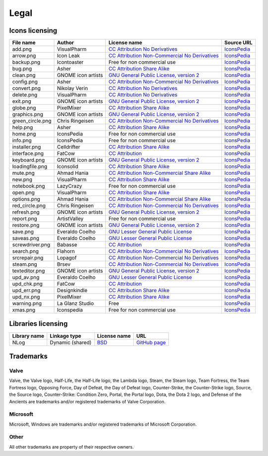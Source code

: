 ..
    SPDX-FileCopyrightText: 2011-2024 EasyCoding Team

    SPDX-License-Identifier: GPL-3.0-or-later

.. _legal:

**********************************
Legal
**********************************

.. index:: icons licensing
.. _legal-icons:

Icons licensing
==========================================

.. csv-table::
    :header: "**File name**", "**Author**", "**License name**", "**Source URL**"

    "add.png", "VisualPharm", "`CC Attribution No Derivatives <https://creativecommons.org/licenses/by-nd/4.0/legalcode>`_", "`IconsPedia <https://www.iconspedia.com/icon/add--880.html>`__"
    "arrow.png", "Icon Leak", "`CC Attribution Non-Commercial No Derivatives <https://creativecommons.org/licenses/by-nc-nd/4.0/legalcode>`_", "`IconsPedia <https://www.iconspedia.com/icon/arrow-right-icon-26296.html>`__"
    "backup.png", "Icontoaster", "Free for non commercial use", "`IconsPedia <https://www.iconspedia.com/icon/backup-2047.html>`__"
    "bug.png", "Asher", "`CC Attribution Share Alike <https://creativecommons.org/licenses/by-sa/4.0/legalcode>`_", "`IconsPedia <https://www.iconspedia.com/icon/bug-8000.html>`__"
    "clean.png", "GNOME icon artists", "`GNU General Public License, version 2 <https://www.gnu.org/licenses/old-licenses/gpl-2.0.html>`_", "`IconsPedia <https://www.iconspedia.com/icon/gnome-edit-clear-10--7.html>`__"
    "config.png", "Asher", "`CC Attribution Non-Commercial No Derivatives <https://creativecommons.org/licenses/by-nc-nd/4.0/legalcode>`_", "`IconsPedia <https://www.iconspedia.com/icon/systemconfiguration-12064.html>`__"
    "convert.png", "Nikolay Verin", "`CC Attribution No Derivatives <https://creativecommons.org/licenses/by-nd/4.0/legalcode>`_", "`IconsPedia <https://www.iconspedia.com/icon/free-mp3-converter-icon-27169.html>`__"
    "delete.png", "VisualPharm", "`CC Attribution No Derivatives <https://creativecommons.org/licenses/by-nd/4.0/legalcode>`_", "`IconsPedia <https://www.iconspedia.com/icon/delete--832.html>`__"
    "exit.png", "GNOME icon artists", "`GNU General Public License, version 2 <https://www.gnu.org/licenses/old-licenses/gpl-2.0.html>`_", "`IconsPedia <https://www.iconspedia.com/icon/gnome-application-exit-10-41.html>`__"
    "globe.png", "PixelMixer", "`CC Attribution Share Alike <https://creativecommons.org/licenses/by-sa/4.0/legalcode>`_", "`IconsPedia <https://www.iconspedia.com/icon/globe-11618.html>`__"
    "graphics.png", "GNOME icon artists", "`GNU General Public License, version 2 <https://www.gnu.org/licenses/old-licenses/gpl-2.0.html>`_", "`IconsPedia <https://www.iconspedia.com/icon/gnome-applications-graphics-10-46.html>`__"
    "green_circle.png", "Chris Ringeisen", "`CC Attribution Non-Commercial No Derivatives <https://creativecommons.org/licenses/by-nc-nd/4.0/legalcode>`_", "`IconsPedia <https://www.iconspedia.com/icon/green-circle-icon-25988.html>`__"
    "help.png", "Asher", "`CC Attribution Share Alike <https://creativecommons.org/licenses/by-sa/4.0/legalcode>`_", "`IconsPedia <https://www.iconspedia.com/icon/help-8051.html>`__"
    "home.png", "IconsPedia", "Free for non commercial use", "`IconsPedia <https://www.iconspedia.com/icon/home--205.html>`__"
    "info.png", "IconsPedia", "Free for non commercial use", "`IconsPedia <https://www.iconspedia.com/icon/info--206.html>`__"
    "installer.png", "Celldrifter", "`CC Attribution Share Alike <https://creativecommons.org/licenses/by-sa/4.0/legalcode>`_", "`IconsPedia <https://www.iconspedia.com/icon/installer-1817.html>`__"
    "interface.png", "FatCow", "`CC Attribution <https://creativecommons.org/licenses/by/4.0/legalcode>`_", "`IconsPedia <https://www.iconspedia.com/icon/interface-preferences-icon-21275.html>`__"
    "keyboard.png", "GNOME icon artists", "`GNU General Public License, version 2 <https://www.gnu.org/licenses/old-licenses/gpl-2.0.html>`_", "`IconsPedia <https://www.iconspedia.com/icon/gnome-preferences-desktop-keyboard-1113-.html>`__"
    "loadingfile.png", "Iconsolid", "`CC Attribution Share Alike <https://creativecommons.org/licenses/by-sa/4.0/legalcode>`_", "`IconsPedia <https://www.iconspedia.com/icon/cloud-loading-icon-49831.html>`__"
    "mute.png", "Ahmad Hania", "`CC Attribution Non-Commercial Share Alike <https://creativecommons.org/licenses/by-nc-sa/4.0/legalcode>`_", "`IconsPedia <https://www.iconspedia.com/icon/mute-13212.html>`__"
    "new.png", "VisualPharm", "`CC Attribution Share Alike <https://creativecommons.org/licenses/by-sa/4.0/legalcode>`_", "`IconsPedia <https://www.iconspedia.com/icon/new--84-.html>`__"
    "notebook.png", "LazyCrazy", "Free for non commercial use", "`IconsPedia <https://www.iconspedia.com/icon/elegant--notebook-160--.html>`__"
    "open.png", "VisualPharm", "`CC Attribution Share Alike <https://creativecommons.org/licenses/by-sa/4.0/legalcode>`_", "`IconsPedia <https://www.iconspedia.com/icon/open--851.html>`__"
    "options.png", "Ahmad Hania", "`CC Attribution Non-Commercial Share Alike <https://creativecommons.org/licenses/by-nc-sa/4.0/legalcode>`_", "`IconsPedia <https://www.iconspedia.com/icon/options-1321-.html>`__"
    "red_circle.png", "Chris Ringeisen", "`CC Attribution Non-Commercial No Derivatives <https://creativecommons.org/licenses/by-nc-nd/4.0/legalcode>`_", "`IconsPedia <https://www.iconspedia.com/icon/red-circle-icon-25995.html>`__"
    "refresh.png", "GNOME icon artists", "`GNU General Public License, version 2 <https://www.gnu.org/licenses/old-licenses/gpl-2.0.html>`_", "`IconsPedia <https://www.iconspedia.com/icon/gnome-view-refresh-111-4.html>`__"
    "report.png", "ArtistValley", "Free for non commercial use", "`IconsPedia <https://www.iconspedia.com/icon/task-report-hot-3-17.html>`__"
    "restore.png", "GNOME icon artists", "`GNU General Public License, version 2 <https://www.gnu.org/licenses/old-licenses/gpl-2.0.html>`_", "`IconsPedia <https://www.iconspedia.com/icon/gnome-edit-undo-11006.html>`__"
    "save.png", "Everaldo Coelho", "`GNU Lesser General Public License <https://opensource.org/licenses/LGPL-2.1>`_", "`IconsPedia <https://www.iconspedia.com/icon/save-file-4082.html>`__"
    "saveas.png", "Everaldo Coelho", "`GNU Lesser General Public License <https://opensource.org/licenses/LGPL-2.1>`_", "`IconsPedia <https://www.iconspedia.com/icon/file-save-as-4083.html>`__"
    "screwdriver.png", "Babasse", "`CC Attribution <https://creativecommons.org/licenses/by/4.0/legalcode>`_", "`IconsPedia <https://www.iconspedia.com/icon/screwdriver-1468.html>`__"
    "search.png", "Flahorn", "`CC Attribution Non-Commercial No Derivatives <https://creativecommons.org/licenses/by-nc-nd/4.0/legalcode>`_", "`IconsPedia <https://www.iconspedia.com/icon/search-26-2.html>`__"
    "srcrepair.png", "Lopagof", "`CC Attribution Non-Commercial No Derivatives <https://creativecommons.org/licenses/by-nc-nd/4.0/legalcode>`_", "`IconsPedia <https://www.iconspedia.com/icon/team-fortress-2-4585.html>`__"
    "steam.png", "Brsev", "`CC Attribution Non-Commercial No Derivatives <https://creativecommons.org/licenses/by-nc-nd/4.0/legalcode>`_", "`IconsPedia <https://www.iconspedia.com/icon/steam-1402-.html>`__"
    "texteditor.png", "GNOME icon artists", "`GNU General Public License, version 2 <https://www.gnu.org/licenses/old-licenses/gpl-2.0.html>`_", "`IconsPedia <https://www.iconspedia.com/icon/gnome-accessories-text-editor-10-38.html>`__"
    "upd_av.png", "Everaldo Coelho", "`GNU Lesser General Public License <https://opensource.org/licenses/LGPL-2.1>`_", "`IconsPedia <https://www.iconspedia.com/icon/update-recommended-4016.html>`__"
    "upd_chk.png", "FatCow", "`CC Attribution <https://creativecommons.org/licenses/by/4.0/legalcode>`_", "`IconsPedia <https://www.iconspedia.com/icon/update-icon-22163.html>`__"
    "upd_err.png", "Designkindle", "`CC Attribution Share Alike <https://creativecommons.org/licenses/by-sa/4.0/legalcode>`_", "`IconsPedia <https://www.iconspedia.com/icon/cross-icon-40924.html>`__"
    "upd_nx.png", "PixelMixer", "`CC Attribution Share Alike <https://creativecommons.org/licenses/by-sa/4.0/legalcode>`_", "`IconsPedia <https://www.iconspedia.com/icon/tick-11638.html>`__"
    "warning.png", "La Glanz Studio", "Free", "`IconsPedia <https://www.iconspedia.com/icon/warning-16712.html>`__"
    "xmas.png", "Iconspedia", "Free for non commercial use", "`IconsPedia <https://www.iconspedia.com/icon/santa-hat-17458.html>`__"

.. index:: libraries licensing
.. _legal-libraries:

Libraries licensing
==========================================

.. csv-table::
    :header: "**Library name**", "**Linkage type**", "**License name**", "**URL**"

    "NLog", "Dynamic (shared)", "`BSD <https://github.com/NLog/NLog/blob/dev/LICENSE.txt>`__", "`GitHub page <https://github.com/NLog/NLog>`__"

.. index:: trademarks
.. _legal-trademarks:

Trademarks
==========================================

Valve
^^^^^^^^^^

Valve, the Valve logo, Half-Life, the Half-Life logo, the Lambda logo, Steam, the Steam logo, Team Fortress, the Team Fortress logo, Opposing Force, Day of Defeat, the Day of Defeat logo, Counter-Strike, the Counter-Strike logo, Source, the Source logo, Counter-Strike: Condition Zero, Portal, the Portal logo, Dota, the Dota 2 logo, and Defense of the Ancients are trademarks and/or registered trademarks of Valve Corporation.

Microsoft
^^^^^^^^^^^^^^

Microsoft, Windows are trademarks and/or registered trademarks of Microsoft Corporation.

Other
^^^^^^^^^^^

All other trademarks are property of their respective owners.
